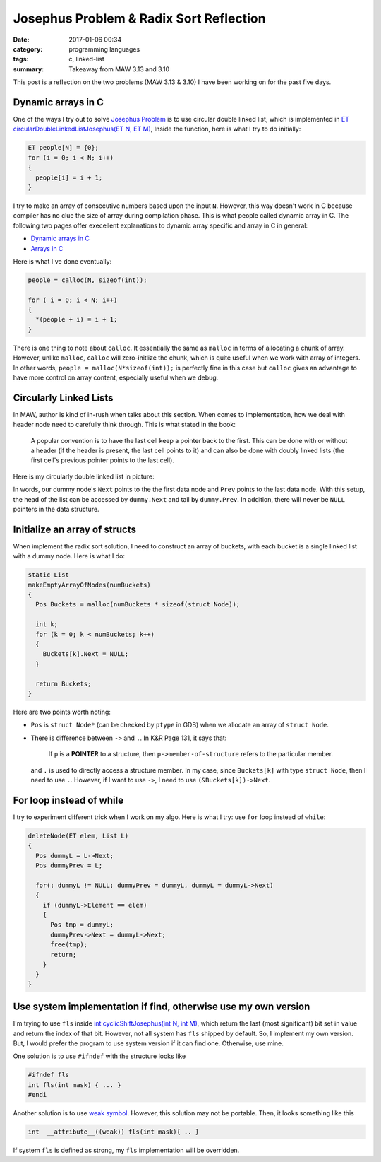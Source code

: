 ########################################
Josephus Problem & Radix Sort Reflection
########################################

:date: 2017-01-06 00:34
:category: programming languages
:tags: c, linked-list
:summary: Takeaway from MAW 3.13 and 3.10

This post is a reflection on the two problems (MAW 3.13 & 3.10) I
have been working on for the past five days.

*******************
Dynamic arrays in C
*******************

One of the ways I try out to solve `Josephus Problem <{filename}/blog/2016/12/31/josephus-problem.md>`_ is to use circular double linked list, which
is implemented in `ET circularDoubleLinkedListJosephus(ET N, ET M) <https://github.com/xxks-kkk/algo/blob/master/linkedList/josephus/circularLinkedList.c>`_,
Inside the function, here is what I try to do initially:

.. code-block:: c

    ET people[N] = {0}; 
    for (i = 0; i < N; i++) 
    { 
      people[i] = i + 1; 
    } 

I try to make an array of consecutive numbers based upon the input ``N``. However, this way doesn't work in C because compiler has no clue
the size of array during compilation phase. This is what people called dynamic array in C. The following two pages offer execellent explanations
to dynamic array specific and array in C in general:

- `Dynamic arrays in C <http://www.mathcs.emory.edu/~cheung/Courses/255/Syllabus/2-C-adv-data/dyn-array.html>`_
- `Arrays in C <https://www.cs.swarthmore.edu/~newhall/unixhelp/C_arrays.html>`_

Here is what I've done eventually:

.. code-block:: c

     people = calloc(N, sizeof(int));
   
     for ( i = 0; i < N; i++)
     {
       *(people + i) = i + 1;
     }

There is one thing to note about ``calloc``. It essentially the same as ``malloc`` in terms of allocating a chunk of
array. However, unlike ``malloc``, ``calloc`` will zero-initlize the chunk, which is quite useful when we work with
array of integers. In other words, ``people = malloc(N*sizeof(int));`` is perfectly fine in this case but ``calloc``
gives an advantage to have more control on array content, especially useful when we debug.

***********************
Circularly Linked Lists
***********************

In MAW, author is kind of in-rush when talks about this section. When comes to implementation, how we deal with header node
need to carefully think through. This is what stated in the book:

  A popular convention is to have the last cell keep a pointer back to the first. This can be done with or without
  a header (if the header is present, the last cell points to it) and can also be done with doubly linked lists (the
  first cell's previous pointer points to the last cell).

Here is my circularly double linked list in picture:

.. image:: /images/circularly-double-linked-list-dummy.PNG

In words, our dummy node's ``Next`` points to the the first data node and ``Prev`` points to the last data node.
With this setup, the head of the list can be accessed by ``dummy.Next`` and tail by ``dummy.Prev``. In addition,
there will never be ``NULL`` pointers in the data structure.

..
   http://www.cs.uwm.edu/~cs351/linked-list-variations.pdf

******************************
Initialize an array of structs
******************************

When implement the radix sort solution, I need to construct an array of buckets,
with each bucket is a single linked list with a dummy node. Here is what I do:

.. code-block:: c

    static List
    makeEmptyArrayOfNodes(numBuckets)
    {
      Pos Buckets = malloc(numBuckets * sizeof(struct Node));

      int k;
      for (k = 0; k < numBuckets; k++)
      {
        Buckets[k].Next = NULL;
      }

      return Buckets;
    }

Here are two points worth noting:

- ``Pos`` is ``struct Node*`` (can be checked by ``ptype`` in GDB) when we allocate
  an array of ``struct Node``.

- There is difference between ``->`` and ``.``. In K&R Page 131, it says that:

    If ``p`` is a **POINTER** to a structure, then ``p->member-of-structure``
    refers to the particular member.

  and ``.`` is used to directly access a structure member.
  In my case, since ``Buckets[k]`` with type ``struct Node``, then I need to use ``.``.
  However, if I want to use ``->``, I need to use ``(&Buckets[k])->Next``.

..
   http://stackoverflow.com/questions/4173518/c-initialize-array-of-structs


**************************
For loop instead of while
**************************

I try to experiment different trick when I work on my algo. Here is what I try: use ``for`` loop instead
of ``while``:

.. code-block:: c

    deleteNode(ET elem, List L)
    {
      Pos dummyL = L->Next;
      Pos dummyPrev = L;

      for(; dummyL != NULL; dummyPrev = dummyL, dummyL = dummyL->Next)
      {
        if (dummyL->Element == elem)
        {
          Pos tmp = dummyL;
          dummyPrev->Next = dummyL->Next;
          free(tmp);
          return;
        }
      }
    }

..
   https://www.cs.bu.edu/teaching/

****************************************************************
Use system implementation if find, otherwise use my own version
****************************************************************

I'm trying to use ``fls`` inside `int cyclicShiftJosephus(int N, int M) <https://github.com/xxks-kkk/algo/blob/77a66a5e911252a93e44bfb6d9bc4c62d85cdffc/linkedList/josephus/nonLinkedListSol.c>`_,
which return the last (most significant) bit set in value and return the index of that bit.
However, not all system has ``fls`` shipped by default. So, I implement my own version. But, I would prefer
the program to use system version if it can find one. Otherwise, use mine.

One solution is to use ``#ifndef`` with the structure looks like

.. code-block:: c

    #ifndef fls
    int fls(int mask) { ... }
    #endi

Another solution is to use `weak symbol <https://en.wikipedia.org/wiki/Weak_symbol>`_. However, this solution may not be portable.
Then, it looks something like this

.. code-block:: c

     int  __attribute__((weak)) fls(int mask){ .. }

If system ``fls`` is defined as strong, my ``fls`` implementation will be overridden.

